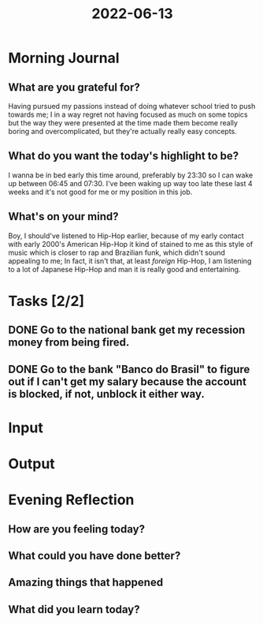 :PROPERTIES:
:ID:       803512a8-7e57-4f33-a2cc-d1a141aefb84
:END:
#+title: 2022-06-13
#+filetags: :daily:

* Morning Journal
** What are you grateful for?
Having pursued my passions instead of doing whatever school tried to push towards me; I in a way regret not having focused as much on some topics but the way they were presented at the time made them become really boring and overcomplicated, but they're actually really easy concepts.
** What do you want the today's highlight to be?
I wanna be in bed early this time around, preferably by 23:30 so I can wake up between 06:45 and 07:30. I've been waking up way too late these last 4 weeks and it's not good for me or my position in this job.
** What's on your mind?
Boy, I should've listened to Hip-Hop earlier, because of my early contact with early 2000's American Hip-Hop it kind of stained to me as this style of music which is closer to rap and Brazilian funk, which didn't sound appealing to me; In fact, it isn't that, at least /foreign/ Hip-Hop, I am listening to a lot of Japanese Hip-Hop and man it is really good and entertaining.
* Tasks [2/2]
** DONE Go to the national bank get my recession money from being fired.
** DONE Go to the bank "Banco do Brasil" to figure out if I can't get my salary because the account is blocked, if not, unblock it either way.
* Input
* Output
* Evening Reflection
** How are you feeling today?
** What could you have done better?
** Amazing things that happened
** What did you learn today?
